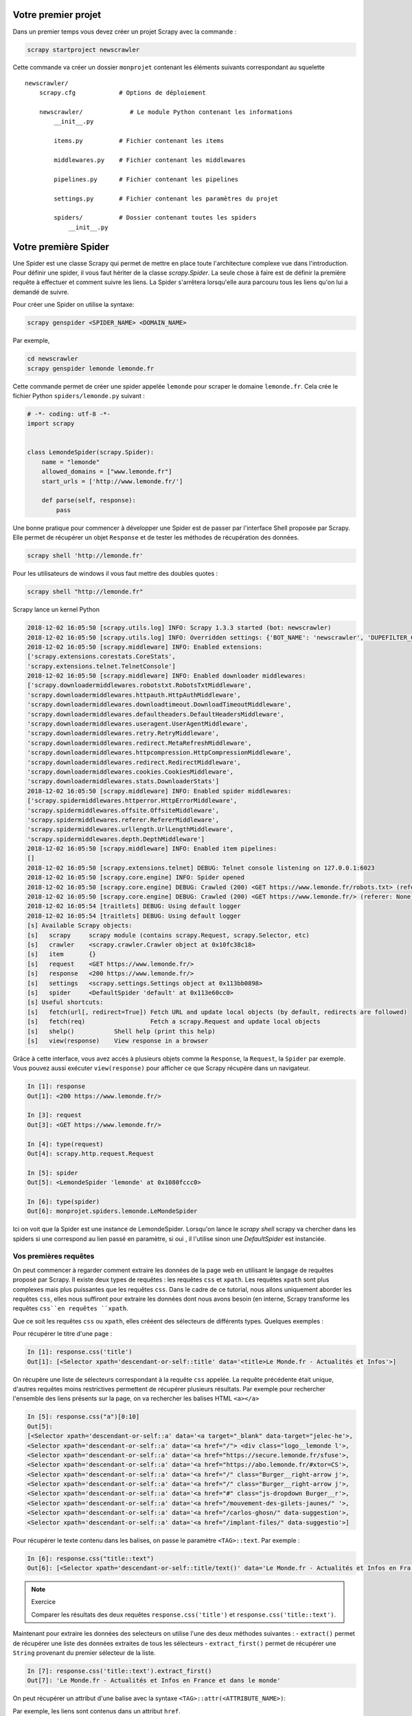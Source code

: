 Votre premier projet
====================

Dans un premier temps vous devez créer un projet Scrapy avec la commande : 

.. code-block:: bash

    scrapy startproject newscrawler
    
Cette commande va créer un dossier ``monprojet`` contenant les éléments suivants correspondant au squelette ::

    newscrawler/
        scrapy.cfg            # Options de déploiement

        newscrawler/             # Le module Python contenant les informations
            __init__.py

            items.py          # Fichier contenant les items
            
            middlewares.py    # Fichier contenant les middlewares

            pipelines.py      # Fichier contenant les pipelines

            settings.py       # Fichier contenant les paramètres du projet

            spiders/          # Dossier contenant toutes les spiders
                __init__.py


Votre première Spider
=====================

Une Spider est une classe Scrapy qui permet de mettre en place toute l'architecture complexe vue dans l'introduction. Pour définir une spider, il vous faut hériter de la classe `scrapy.Spider`. La seule chose à faire est de définir la première requête à effectuer et comment suivre les liens. La Spider s'arrêtera lorsqu'elle aura parcouru tous les liens qu'on lui a demandé de suivre. 

Pour créer une Spider on utilise la syntaxe: 

.. code-block:: bash

    scrapy genspider <SPIDER_NAME> <DOMAIN_NAME>

Par exemple, 

.. code-block:: bash

    cd newscrawler
    scrapy genspider lemonde lemonde.fr
    
Cette commande permet de créer une spider appelée ``lemonde`` pour scraper le domaine ``lemonde.fr``. Cela crée le fichier Python ``spiders/lemonde.py`` suivant :

.. code-block:: Python

    # -*- coding: utf-8 -*-
    import scrapy


    class LemondeSpider(scrapy.Spider):
        name = "lemonde"
        allowed_domains = ["www.lemonde.fr"]
        start_urls = ['http://www.lemonde.fr/']

        def parse(self, response):
            pass


Une bonne pratique pour commencer à développer une Spider est de passer par l'interface Shell proposée par Scrapy. Elle permet de récupérer un objet ``Response`` et de tester les méthodes de récupération des données.
 
 
.. code-block:: bash
    
    scrapy shell 'http://lemonde.fr'
    
Pour les utilisateurs de windows il vous faut mettre des doubles quotes : 

.. code-block:: bash
    
    scrapy shell "http://lemonde.fr"
    
Scrapy lance un kernel Python 

.. code-block:: bash

    2018-12-02 16:05:50 [scrapy.utils.log] INFO: Scrapy 1.3.3 started (bot: newscrawler)
    2018-12-02 16:05:50 [scrapy.utils.log] INFO: Overridden settings: {'BOT_NAME': 'newscrawler', 'DUPEFILTER_CLASS': 'scrapy.dupefilters.BaseDupeFilter', 'LOGSTATS_INTERVAL': 0, 'NEWSPIDER_MODULE': 'newscrawler.spiders', 'ROBOTSTXT_OBEY': True, 'SPIDER_MODULES': ['newscrawler.spiders']}
    2018-12-02 16:05:50 [scrapy.middleware] INFO: Enabled extensions:
    ['scrapy.extensions.corestats.CoreStats',
    'scrapy.extensions.telnet.TelnetConsole']
    2018-12-02 16:05:50 [scrapy.middleware] INFO: Enabled downloader middlewares:
    ['scrapy.downloadermiddlewares.robotstxt.RobotsTxtMiddleware',
    'scrapy.downloadermiddlewares.httpauth.HttpAuthMiddleware',
    'scrapy.downloadermiddlewares.downloadtimeout.DownloadTimeoutMiddleware',
    'scrapy.downloadermiddlewares.defaultheaders.DefaultHeadersMiddleware',
    'scrapy.downloadermiddlewares.useragent.UserAgentMiddleware',
    'scrapy.downloadermiddlewares.retry.RetryMiddleware',
    'scrapy.downloadermiddlewares.redirect.MetaRefreshMiddleware',
    'scrapy.downloadermiddlewares.httpcompression.HttpCompressionMiddleware',
    'scrapy.downloadermiddlewares.redirect.RedirectMiddleware',
    'scrapy.downloadermiddlewares.cookies.CookiesMiddleware',
    'scrapy.downloadermiddlewares.stats.DownloaderStats']
    2018-12-02 16:05:50 [scrapy.middleware] INFO: Enabled spider middlewares:
    ['scrapy.spidermiddlewares.httperror.HttpErrorMiddleware',
    'scrapy.spidermiddlewares.offsite.OffsiteMiddleware',
    'scrapy.spidermiddlewares.referer.RefererMiddleware',
    'scrapy.spidermiddlewares.urllength.UrlLengthMiddleware',
    'scrapy.spidermiddlewares.depth.DepthMiddleware']
    2018-12-02 16:05:50 [scrapy.middleware] INFO: Enabled item pipelines:
    []
    2018-12-02 16:05:50 [scrapy.extensions.telnet] DEBUG: Telnet console listening on 127.0.0.1:6023
    2018-12-02 16:05:50 [scrapy.core.engine] INFO: Spider opened
    2018-12-02 16:05:50 [scrapy.core.engine] DEBUG: Crawled (200) <GET https://www.lemonde.fr/robots.txt> (referer: None)
    2018-12-02 16:05:50 [scrapy.core.engine] DEBUG: Crawled (200) <GET https://www.lemonde.fr/> (referer: None)
    2018-12-02 16:05:54 [traitlets] DEBUG: Using default logger
    2018-12-02 16:05:54 [traitlets] DEBUG: Using default logger
    [s] Available Scrapy objects:
    [s]   scrapy     scrapy module (contains scrapy.Request, scrapy.Selector, etc)
    [s]   crawler    <scrapy.crawler.Crawler object at 0x10fc38c18>
    [s]   item       {}
    [s]   request    <GET https://www.lemonde.fr/>
    [s]   response   <200 https://www.lemonde.fr/>
    [s]   settings   <scrapy.settings.Settings object at 0x113bb0898>
    [s]   spider     <DefaultSpider 'default' at 0x113e60cc0>
    [s] Useful shortcuts:
    [s]   fetch(url[, redirect=True]) Fetch URL and update local objects (by default, redirects are followed)
    [s]   fetch(req)                  Fetch a scrapy.Request and update local objects
    [s]   shelp()           Shell help (print this help)
    [s]   view(response)    View response in a browser
    
Grâce à cette interface, vous avez accès à plusieurs objets comme la ``Response``, la ``Request``,  la ``Spider`` par exemple. Vous pouvez aussi exécuter ``view(response)`` pour afficher ce que Scrapy récupère dans un navigateur.


.. code-block:: Python

    In [1]: response
    Out[1]: <200 https://www.lemonde.fr/>
    
    In [3]: request
    Out[3]: <GET https://www.lemonde.fr/>

    In [4]: type(request)
    Out[4]: scrapy.http.request.Request
    
    In [5]: spider
    Out[5]: <LemondeSpider 'lemonde' at 0x1080fccc0>

    In [6]: type(spider)
    Out[6]: monprojet.spiders.lemonde.LeMondeSpider
   
   
Ici on voit que la Spider est une instance de LemondeSpider. Lorsqu'on lance le `scrapy shell` scrapy va chercher dans les spiders si une correspond au lien passé en paramètre, si oui , il l'utilise sinon une `DefaultSpider` est instanciée. 

Vos premières requêtes
----------------------

On peut commencer à regarder comment extraire les données de la page web en utilisant le langage de requêtes proposé par Scrapy. Il existe deux types de requêtes : les requêtes ``css`` et ``xpath``. Les requêtes ``xpath`` sont plus complexes mais plus puissantes que les requêtes ``css``. Dans le cadre de ce tutorial, nous allons uniquement aborder les requêtes ``css``, elles nous suffiront pour extraire les données dont nous avons besoin (en interne, Scrapy transforme les requêtes ``css``en requêtes ``xpath``. 

Que ce soit les requêtes ``css`` ou ``xpath``, elles crééent des sélecteurs de différents types.
Quelques exemples :

Pour récupérer le titre d'une page : 

.. code-block:: Python

    In [1]: response.css('title')
    Out[1]: [<Selector xpath='descendant-or-self::title' data='<title>Le Monde.fr - Actualités et Infos'>]
    
On récupère une liste de sélecteurs correspondant à la requête ``css`` appelée. La requête précédente était unique, d'autres requêtes moins restrictives permettent de récupérer plusieurs résultats. 
Par exemple pour rechercher l'ensemble des liens présents sur la page, on va rechercher les balises HTML ``<a></a>``

.. code-block:: Python

    In [5]: response.css("a")[0:10]
    Out[5]:
    [<Selector xpath='descendant-or-self::a' data='<a target="_blank" data-target="jelec-he'>,
    <Selector xpath='descendant-or-self::a' data='<a href="/"> <div class="logo__lemonde l'>,
    <Selector xpath='descendant-or-self::a' data='<a href="https://secure.lemonde.fr/sfuse'>,
    <Selector xpath='descendant-or-self::a' data='<a href="https://abo.lemonde.fr/#xtor=CS'>,
    <Selector xpath='descendant-or-self::a' data='<a href="/" class="Burger__right-arrow j'>,
    <Selector xpath='descendant-or-self::a' data='<a href="/" class="Burger__right-arrow j'>,
    <Selector xpath='descendant-or-self::a' data='<a href="#" class="js-dropdown Burger__r'>,
    <Selector xpath='descendant-or-self::a' data='<a href="/mouvement-des-gilets-jaunes/" '>,
    <Selector xpath='descendant-or-self::a' data='<a href="/carlos-ghosn/" data-suggestion'>,
    <Selector xpath='descendant-or-self::a' data='<a href="/implant-files/" data-suggestio'>]
    
Pour récupérer le texte contenu dans les balises, on passe le paramètre ``<TAG>::text``. Par exemple : 
    
.. code-block:: Python

    In [6]: response.css("title::text")
    Out[6]: [<Selector xpath='descendant-or-self::title/text()' data='Le Monde.fr - Actualités et Infos en Fra'>]
    
.. note:: Exercice 

    Comparer les résultats des deux requêtes ``response.css('title')`` et ``response.css('title::text')``.
    
Maintenant pour extraire les données des selecteurs on utilise l'une des deux méthodes suivantes :
- ``extract()`` permet de récupérer une liste des données extraites de tous les sélecteurs
- ``extract_first()`` permet de récupérer une ``String`` provenant du premier sélecteur de la liste.

.. code-block:: Python

    In [7]: response.css('title::text').extract_first()
    Out[7]: 'Le Monde.fr - Actualités et Infos en France et dans le monde'
    
On peut récupérer un attribut d'une balise avec la syntaxe ``<TAG>::attr(<ATTRIBUTE_NAME>)``:

Par exemple, les liens sont contenus dans un attribut ``href``.

.. code-block:: Python

    In [9]: response.css('a::attr(href)')[0:10]
    Out[9]:
    [<Selector xpath='descendant-or-self::a/@href' data='https://journal.lemonde.fr'>,
    <Selector xpath='descendant-or-self::a/@href' data='/'>,
    <Selector xpath='descendant-or-self::a/@href' data='https://secure.lemonde.fr/sfuser/connexi'>,
    <Selector xpath='descendant-or-self::a/@href' data='https://abo.lemonde.fr/#xtor=CS1-454[CTA'>,
    <Selector xpath='descendant-or-self::a/@href' data='/'>,
    <Selector xpath='descendant-or-self::a/@href' data='/'>,
    <Selector xpath='descendant-or-self::a/@href' data='#'>,
    <Selector xpath='descendant-or-self::a/@href' data='/mouvement-des-gilets-jaunes/'>,
    <Selector xpath='descendant-or-self::a/@href' data='/carlos-ghosn/'>,
    <Selector xpath='descendant-or-self::a/@href' data='/implant-files/'>]
     
Comme vu précédemment, si on veut récupérer la liste des liens de la page on applique la méthode `extract()`
     
.. code-block:: Python

    In [11]: response.css('a::attr(href)').extract()[0:10]
    Out[11]:
    ['https://journal.lemonde.fr',
    '/',
    'https://secure.lemonde.fr/sfuser/connexion',
    'https://abo.lemonde.fr/#xtor=CS1-454[CTA_LMFR]-[HEADER]-5-[Home]',
    '/',
    '/',
    '#',
    '/mouvement-des-gilets-jaunes/',
    '/carlos-ghosn/',
    '/implant-files/']
     
Les liens dans une page HTML sont souvent codés de manière relative par rapport à la page courante. La méthode de l'objet ``Response`` peut être utilisée pour recréer l'url complet. 

Un exemple sur le 4e élément : 

.. code-block:: Python

    In [14]: response.urljoin(response.css('a::attr(href)').extract()[8])
    Out[14]: 'https://www.lemonde.fr/carlos-ghosn/'

alors que

.. code-block:: Python

    In [15]: response.css('a::attr(href)').extract()[8]
    Out[15]: '/carlos-ghosn/'
    
.. note:: Exercice :  Utiliser une liste compréhension pour transformer les 10 premiers liens relatifs récupérés par la méthode ``extract()`` en liens absolus.
    
Le résultat doit ressembler à : 

.. code-block:: Python

    Out[23]: 
    ['https://journal.lemonde.fr',
    'https://www.lemonde.fr/',
    'https://secure.lemonde.fr/sfuser/connexion',
    'https://abo.lemonde.fr/#xtor=CS1-454[CTA_LMFR]-[HEADER]-5-[Home]',
    'https://www.lemonde.fr/',
    'https://www.lemonde.fr/',
    'https://www.lemonde.fr/',
    'https://www.lemonde.fr/mouvement-des-gilets-jaunes/',
    'https://www.lemonde.fr/carlos-ghosn/',
    'https://www.lemonde.fr/implant-files/']
     
..  [response.urljoin(url) for url in response.css('a::attr(href)').extract()]

Des requêtes plus complexes
---------------------------

On peut créer des requêtes plus complexes en utilisant à la fois la structuration HTML du document mais également la couche de présentation CSS. On utilise l'inspecteur de ``Google Chrome`` pour identifier le type et l'identifiant de la balise contenant les informations.  

Il y a au moins deux choses à savoir en ``css`` :  

- Les ``.`` représentent les classes 
- Les ``#`` représentent les id


On se propose de récupérer toutes les sous-catégories de news dans la catégorie **Actualités**. On remarque en utilisant l'inspecteur d'élement de Chrome que toutes les catégories sont rangées dans une balise avec l'id `#nav-markup` ensuite dans les classes `Nav__item`.
        
A partir de cette structure HTML on peut construire la requête suivante pour récupérer la barre de navigation: 

.. code-block:: Python

    In [19]: response.css("#nav-markup")
    Out[19]: [<Selector xpath="descendant-or-self::*[@id = 'nav-markup']" data='<ul id="nav-markup"> <li class="Nav__ite'>]

Ensuite pour récupérer les différentes catégories : 

.. code-block:: Python

    In [24]: response.css("#nav-markup .Nav__item")
    Out[24]:
    [<Selector xpath="descendant-or-self::*[@id = 'nav-markup']/descendant-or-self::*/*[@class and contains(concat(' ', normalize-space(@class), ' '), ' Nav__item ')]" data='<li class="Nav__item js-burger-to-show N'>,
    <Selector xpath="descendant-or-self::*[@id = 'nav-markup']/descendant-or-self::*/*[@class and contains(concat(' ', normalize-space(@class), ' '), ' Nav__item ')]" data='<li class="Nav__item Nav__item--home Nav'>,
    <Selector xpath="descendant-or-self::*[@id = 'nav-markup']/descendant-or-self::*/*[@class and contains(concat(' ', normalize-space(@class), ' '), ' Nav__item ')]" data='<li class="Nav__item"> <a href="/" class'>,
    <Selector xpath="descendant-or-self::*[@id = 'nav-markup']/descendant-or-self::*/*[@class and contains(concat(' ', normalize-space(@class), ' '), ' Nav__item ')]" data='<li class="Nav__item"> <a href="#" class'>,
    <Selector xpath="descendant-or-self::*[@id = 'nav-markup']/descendant-or-self::*/*[@class and contains(concat(' ', normalize-space(@class), ' '), ' Nav__item ')]" data='<li class="Nav__item"> <a href="#" class'>,
    <Selector xpath="descendant-or-self::*[@id = 'nav-markup']/descendant-or-self::*/*[@class and contains(concat(' ', normalize-space(@class), ' '), ' Nav__item ')]" data='<li class="Nav__item"> <a href="#" class'>,
    <Selector xpath="descendant-or-self::*[@id = 'nav-markup']/descendant-or-self::*/*[@class and contains(concat(' ', normalize-space(@class), ' '), ' Nav__item ')]" data='<li class="Nav__item"> <a href="#" class'>,
    <Selector xpath="descendant-or-self::*[@id = 'nav-markup']/descendant-or-self::*/*[@class and contains(concat(' ', normalize-space(@class), ' '), ' Nav__item ')]" data='<li class="Nav__item"> <a href="#" class'>,
    <Selector xpath="descendant-or-self::*[@id = 'nav-markup']/descendant-or-self::*/*[@class and contains(concat(' ', normalize-space(@class), ' '), ' Nav__item ')]" data='<li class="Nav__item"> <a href="#" class'>,
    <Selector xpath="descendant-or-self::*[@id = 'nav-markup']/descendant-or-self::*/*[@class and contains(concat(' ', normalize-space(@class), ' '), ' Nav__item ')]" data='<li class="Nav__item"> <a href="#" class'>,
    <Selector xpath="descendant-or-self::*[@id = 'nav-markup']/descendant-or-self::*/*[@class and contains(concat(' ', normalize-space(@class), ' '), ' Nav__item ')]" data='<li class="Nav__item"> <a href="/recherc'>]


On veut maintenant retourner tous les liens présents dans cette catégorie. On remarque qu'elle apparait à la 4eme position. 

.. code-block:: Python

    In [34]: response.css("#nav-markup .Nav__item")[3]
    Out[34]: <Selector xpath="descendant-or-self::*[@id = 'nav-markup']/descendant-or-self::*/*[@class and contains(concat(' ', normalize-space(@class), ' '), ' Nav__item ')]" data='<li class="Nav__item"> <a href="#" class'>

Maintenant pour récupérer tous les liens on peut chainer les requêtes. On accède alors à toutes les balises `a`.


.. code-block:: Python

    In [35]: response.css("#nav-markup .Nav__item")[3].css("a")
    Out[35]:
    [<Selector xpath='descendant-or-self::a' data='<a href="#" class="js-dropdown Burger__r'>,
    <Selector xpath='descendant-or-self::a' data='<a href="/mouvement-des-gilets-jaunes/" '>,
    <Selector xpath='descendant-or-self::a' data='<a href="/carlos-ghosn/" data-suggestion'>,
    <Selector xpath='descendant-or-self::a' data='<a href="/implant-files/" data-suggestio'>,
    <Selector xpath='descendant-or-self::a' data='<a href="/climat/" data-suggestion>Clima'>,
    <Selector xpath='descendant-or-self::a' data='<a href="/affaire-khashoggi/" data-sugge'>,
    <Selector xpath='descendant-or-self::a' data='<a href="/emmanuel-macron/" data-suggest'>,
    <Selector xpath='descendant-or-self::a' data='<a href="/ukraine/" data-suggestion>Ukra'>,
    <Selector xpath='descendant-or-self::a' data='<a href="/russie/" data-suggestion>Russi'>,
    <Selector xpath='descendant-or-self::a' data='<a href="/referendum-sur-le-brexit/" dat'>,
    <Selector xpath='descendant-or-self::a' data='<a href="/harcelement-sexuel/" data-sugg'>,
    <Selector xpath='descendant-or-self::a' data='<a href="/actualite-en-continu/" data-su'>,
    <Selector xpath='descendant-or-self::a' data='<a href="/international/">International<'>,
    <Selector xpath='descendant-or-self::a' data='<a href="/politique/">Politique</a>'>,
    <Selector xpath='descendant-or-self::a' data='<a href="/societe/">Société</a>'>,
    <Selector xpath='descendant-or-self::a' data='<a href="/les-decodeurs/">Les Décodeurs<'>,
    <Selector xpath='descendant-or-self::a' data='<a href="/sport/">Sport</a>'>,
    <Selector xpath='descendant-or-self::a' data='<a href="/planete/">Planète</a>'>,
    <Selector xpath='descendant-or-self::a' data='<a href="/sciences/">Sciences</a>'>,
    <Selector xpath='descendant-or-self::a' data='<a href="/campus/">M Campus</a>'>,
    <Selector xpath='descendant-or-self::a' data='<a href="/afrique/">Le Monde Afrique</a>'>,
    <Selector xpath='descendant-or-self::a' data='<a href="/pixels/">Pixels</a>'>,
    <Selector xpath='descendant-or-self::a' data='<a href="/actualite-medias/">Médias</a>'>,
    <Selector xpath='descendant-or-self::a' data='<a href="/sante/">Santé</a>'>,
    <Selector xpath='descendant-or-self::a' data='<a href="/big-browser/">Big Browser</a>'>,
    <Selector xpath='descendant-or-self::a' data='<a href="/disparitions/">Disparitions</a'>]

Et pour récupérer les titres : 

.. code-block:: Python 

    In [37]: response.css("#nav-markup .Nav__item")[3].css("a::text").extract()
    Out[37]:
    ['Actualités',
    'Mouvement des "gilets jaunes"',
    'Carlos Ghosn',
    'Implant Files',
    'Climat',
    'Affaire Khashoggi',
    'Emmanuel Macron',
    'Ukraine',
    'Russie',
    'Brexit',
    'Harcèlement sexuel',
    'Toute l’actualité en continu',
    'International',
    'Politique',
    'Société',
    'Les Décodeurs',
    'Sport',
    'Planète',
    'Sciences',
    'M Campus',
    'Le Monde Afrique',
    'Pixels',
    'Médias',
    'Santé',
    'Big Browser',
    'Disparitions']
     
Le shell Scrapy permet de définir la structure des requêtes et de s'assurer de la pertinence du résultat retourné.
Pour automatiser le processus, il faut intégrer cette syntaxe au code Python des modules de spider définis dans la structure du projet.

Intégration des requêtes
------------------------

Le squelette de la classe ``LeMondeSpider`` généré lors de la création du projet doit maintenant être enrichi. Par défaut 3 attributs et une méthode ``parse()`` ont été créés :

- ``name`` permet d'identifier sans ambiguïté la spider dans le code.
- ``allowed_domain`` permet de filtrer les requêtes et forcer la spider à rester sur une liste de domaines.
- ``starts_urls`` est la liste des urls d'où la spider va partir pour commencer son scraping.
- ``parse()`` est une méthode héritée de la classe ``scrapy.Spider``. Elle doit être redéfinie selon les requêtes que l'on doit effectuer et sera appelée sur l'ensemble des urls contenus dans la liste ``starts_urls``.

``parse()`` est une fonction ``callback`` qui sera appelée automatiquement sur chaque objet ``Response`` retourné par la requête. Cette fonction est appelée de manière asynchrone. Plusieurs requêtes peuvent ainsi être lancées en parallèles sans bloquer le thread principal.
L'objet ``Response`` passé en paramètre est le même que celui mis à disposition lors de l'exécution du Scrapy Shell.

.. code-block:: Python

    def parse(self, response):
        title = response.css('title::text').extract_first()
        all_links = {
            name:response.urljoin(url) for name, url in zip(
            response.css("#nav-markup .Nav__item")[3].css("a::text").extract(),
            response.css("#nav-markup .Nav__item")[3].css("a::attr(href)").extract())
        }
        yield {
            "title":title,
            "all_links":all_links
        }
        
La fonction est un générateur (``yield``) et retourne un dictionnaire composé de deux éléments : 

- Le titre de la page; 
- La liste des liens sortants sous forme de String.

Pour le moment cette spider ne parcourt que la page d'accueil, ce qui n'est pas très productif.


Votre premier scraper
---------------------

Récupérer les données sur un ensemble de pages webs nécessite d'explorer en profondeur la structure du site en suivant tout ou partie des liens rencontrés.

La spider peut se ``balader`` sur un site assez efficacement. Il suffit de lui indiquer comment faire. Il faut spécifier à Scrapy de générer une requête vers une nouvelle page en construisant l'objet ``Request`` correspondant. Ce nouvel objet ``Request`` est alors inséré dans le scheduler de Scrapy. On peut évidemment générer plusieurs ``Request`` simultanément, correspondant par exemple, à différents liens sur la page courante. Ils sont insérés séquentiellement dans le scheduler.

Pour cela on modifie la méthode ``parse()`` de façon à ce qu'elle retourne un objet ``Request`` pour chaque nouveau lien rencontré. On associe également à cet objet une fonction de callback qui déterminera la manière dont cette nouvelle page doit être extraite.

Par exemple, pour que la spider continue dans les liens des différentes régions (pour l'instant la fonction de callback ne fait rien) : 

.. code-block:: Python

    import scrapy
    from scrapy import Request


    
    class LemondeSpider(scrapy.Spider):
        name = "lemonde"
        allowed_domains = ["www.lemonde.fr"]
        start_urls = ['https://www.lemonde.fr']

        def parse(self, response):
            title = response.css('title::text').extract_first()
            all_links = {
                name:response.urljoin(url) for name, url in zip(
                response.css("#nav-markup .Nav__item")[3].css("a::text").extract(),
                response.css("#nav-markup .Nav__item")[3].css("a::attr(href)").extract())
            }
            yield {
                "title":title,
                "all_links":all_links
            }

            
On veut ensuite *entrer* dans les liens des différentes sous-catégories pour récupérer les articles. Pour cela, nous créons une méthode ``parse_category()`` prend en argument un objet ``Response`` qui sera la réponse correspondant aux liens des régions. On peut comme ceci traverser un site en définissant des méthodes différentes en fonction du type de contenu.

Si la structure du site est plus profonde, on peut empiler autant de couches que souhaité.
            
Quand on arrive sur une page d'une sous-catégorie, on peut vouloir récupérer tous les éléments de la page. Pour cela, on réutilise le scrapy Shell pour commencer le développement de la nouvelle méthode d'extraction.

Par exemple pour la page ``https://www.lemonde.fr/international/`` : 

.. code-block:: bash

    scrapy shell 'https://www.lemonde.fr/international/'
    
Le fil des articles est stocké dans une balise avec la classe `class=fleuve`.

.. code-block:: Python

    In [3]: response.css(".fleuve")
    Out[3]:
    [<Selector xpath="descendant-or-self::*[@class and contains(concat(' ', normalize-space(@class), ' '), ' fleuve ')]" data='<div class="fleuve">\n   <section>\n      '>,
    <Selector xpath="descendant-or-self::*[@class and contains(concat(' ', normalize-space(@class), ' '), ' fleuve ')]" data='<div class="fleuve">\n</div>'>]

Pour récupérer chacun des articles, il faut adresser les balises ``<article>`` contenues dans le sélecteur: 
    
.. code-block:: Python

    In [4]: response.css(".fleuve")[0].css("article")
    Out[4]:
    [<Selector xpath='descendant-or-self::article' data='<article class="grid_12 alpha enrichi mg'>,
    <Selector xpath='descendant-or-self::article' data='<article class="grid_12 alpha enrichi">\n'>,
    <Selector xpath='descendant-or-self::article' data='<article class="grid_12 alpha enrichi">\n'>,
    <Selector xpath='descendant-or-self::article' data='<article class="grid_12 alpha enrichi">\n'>,
    <Selector xpath='descendant-or-self::article' data='<article class="grid_12 alpha enrichi">\n'>,
    <Selector xpath='descendant-or-self::article' data='<article class="grid_12 alpha enrichi">\n'>,
    <Selector xpath='descendant-or-self::article' data='<article class="grid_12 alpha enrichi">\n'>,
    <Selector xpath='descendant-or-self::article' data='<article class="grid_12 alpha enrichi">\n'>]   

Comme précédemment, on peut empiler les sélecteurs ``css`` pour créer des requêtes plus complexes.

Par exemple, pour récupérer tous les titres des différents articles :

.. code-block:: Python

    In [8]: response.css(".fleuve")[0].css("article h3 a::text").extract()
    Out[8]:
    ['Des dizaines de milliers de Géorgiens contestent dans la rue l’élection de Salomé Zourabichvili\r\n\r\n\r\n',
    'A Budapest en Hongrie, un îlot décroissant pour favoriser la transition\r\n\r\n\r\n',
    'En Israël, la police recommande l’inculpation de Nétanyahou dans une troisième enquête\r\n\r\n\r\n',
    'Donald Trump veut «\xa0mettre fin\xa0» à l’Aléna rapidement\r\n\r\n\r\n',
    'Le cauchemar de la «\xa0rééducation\xa0» des musulmans en Chine\r\n\r\n',
    '\r\n',
    '«\xa0AMLO\xa0» lance sa transformation du Mexique\r\n\r\n\r\n',
    '«\xa0Paris brûle\xa0»\xa0: les médias étrangers relatent le «\xa0chaos\xa0» en marge des défilés des «\xa0gilets jaunes\xa0»\r\n\r\n\r\n',
    'Andrés Manuel Lopez Obrador intronisé président du Mexique\r\n\r\n\r\n']

En HTML les données sont souvent de très mauvaise qualité. Il faut définir des méthodes permettant de les nettoyer pour être intégrées dans des bases de données.

Par exemple, pour supprimer tous les espaces superflus : 

.. code-block:: Python

    In [13]: def clean_spaces(string_):
    ...:        if string_ is not None: 
    ...:            return " ".join(string_.split())
        

Pour l'appliquer à tous les titres récupérés, on peut faire une list comprehension : 
.. code-block:: Python

    In [11]: [clean_spaces(article) for article in response.css(".fleuve")[0].css("article h3 a::text").extract()]
    Out[11]:
    ['Des dizaines de milliers de Géorgiens contestent dans la rue l’élection de Salomé Zourabichvili',
    'A Budapest en Hongrie, un îlot décroissant pour favoriser la transition',
    'En Israël, la police recommande l’inculpation de Nétanyahou dans une troisième enquête',
    'Donald Trump veut « mettre fin » à l’Aléna rapidement',
    'Le cauchemar de la « rééducation » des musulmans en Chine',
    '',
    '« AMLO » lance sa transformation du Mexique',
    '« Paris brûle » : les médias étrangers relatent le « chaos » en marge des défilés des « gilets jaunes »',
    'Andrés Manuel Lopez Obrador intronisé président du Mexique']
        
La méthode précédente est intéressante si l'on ne recherche qu'une seule information par article.
     
Par contre si l'on veut récupérer d'autres caractéristiques comme l'image ou la description par exemple, il est plus intéressant et plus efficace de récupérer l'objet et d'effectuer plusieurs traitements sur ce dernier.

Chaque objet retourné par les requêtes ``css`` est un selecteur avec lequel on peut interagir.

Par exemple pour récupérer le titre et le prix 

.. code-block:: Python

    In [25]: for article in response.css(".fleuve")[0].css("article"):
    ...:     title = clean_spaces(article.css("h3 a::text").extract_first())
    ...:     image = article.css("img::attr(data-src)").extract_first()
    ...:     description = article.css(".txt3::text").extract_first()
    ...:     print(f"Title {title} \nImage {image}\nDescription {description}\n ----")

    Title Des dizaines de milliers de Géorgiens contestent dans la rue l’élection de Salomé Zourabichvili
    Image https://s1.lemde.fr/image/2018/12/02/147x97/5391641_7_5874_les-partisans-de-l-opposant-grigol-vashadze_20d2e8693a49b83fd3c5578f7799ae9c.jpg
    Description Elue présidente (un rôle essentiellement symbolique en Géorgie), l’ex-diplomate française, candidate du pouvoir, est contestée par l’opposition.
    ----
    Title A Budapest en Hongrie, un îlot décroissant pour favoriser la transition
    Image https://img.lemde.fr/2018/12/01/10/0/4214/2809/147/97/60/0/15b32ca_1EY4qISQ_BP4kPAh1fozJdXZ.jpg
    Description Le centre logistique Cargonomia sert de matrice aux coopératives de l’économie durable et solidaire hongroise.
    ----
    Title En Israël, la police recommande l’inculpation de Nétanyahou dans une troisième enquête
    Image https://img.lemde.fr/2018/12/02/167/0/4207/2804/147/97/60/0/9e02c9b_3580d043ebc94b48b0f2cfef4e9a21e7-3580d043ebc94b48b0f2cfef4e9a21e7-0.jpg
    Description Le premier ministre est soupçonné de corruption, fraude et abus de pouvoir, dans une affaire impliquant le groupe de télécoms israélien Bezeq.
    ----
    Title Donald Trump veut « mettre fin » à l’Aléna rapidement
    Image https://img.lemde.fr/2018/11/30/0/0/4861/3240/147/97/60/0/8b87184_5826023-01-06.jpg
    Description Le président américain souhaite voir disparaître l’accord de libre-échange remontant à 1994 avec le Mexique et le Canada, qu’il qualifie régulièrement de « pire accord jamais signé », en faveur du nouveau traité négocié difficilement avec ses voisins nord-américains ces derniers mois.
    ----
    Title Le cauchemar de la « rééducation » des musulmans en Chine
    Image https://img.lemde.fr/2018/11/15/151/0/5000/3333/147/97/60/0/118c78f_248b226e6b91450aa8a68bd0ea5525a8-248b226e6b91450aa8a68bd0ea5525a8-0.jpg
    Description Ouïgours et Kazakhs du Xinjiang... C’est toute une population musulmane que Pékin veut « rééduquer » en internant des centaines de milliers d’entre eux dans des camps.
    ----
    Title « AMLO » lance sa transformation du Mexique
    Image https://img.lemde.fr/2018/12/02/45/0/1497/998/147/97/60/0/a33c174_GGGTBR84_MEXICO-POLITICS-_1202_11.JPG
    Description Education et santé gratuites, hausse du salaire minimum, bourses scolaires : à peine investi, le président Andres Manuel Lopez Obrador a listé les mesures qu’il entend prendre pour redresser le pays.
    ----
    Title « Paris brûle » : les médias étrangers relatent le « chaos » en marge des défilés des « gilets jaunes »
    Image https://img.lemde.fr/2018/12/02/361/0/598/396/147/97/60/0/ba46a6e_XVIt1Ffwm50iYBheccVieUQQ.jpg
    Description Les images de destructions, d’échauffourées ou de voitures enflammées s’affichaient samedi soir en « une » de nombreux sites d’actualité internationaux.
    ----
    Title Andrés Manuel Lopez Obrador intronisé président du Mexique
    Image https://img.lemde.fr/2018/12/02/91/145/1346/897/147/97/60/0/877cd51_a4618baa8da2414bb62bab28a6d4c745-a4618baa8da2414bb62bab28a6d4c745-0.jpg
    Description Le nouveau chef d’Etat a promis de lutter contre la corruption en menant une transformation « profonde et radicale » du pays.
    ----
    
Persistence des données
-----------------------
    
Pour pouvoir stocker les informations que l'on récupère en parcourant un site il faut pouvoir les stocker. On utilise soit de simples dictionnaires Python, ou mieux des ``scrapy.Item`` qui sont des dictionnaires améliorés. 

Nous allons voir les deux façons de faire. On peut réécrire la méthode ``parse_category()`` pour lui faire retourner un dictionnaire correspondant à chaque offre rencontrée.

.. code-block:: Python

    def parse_category(self, response):
        for article in response.css(".fleuve")[0].css("article"):
            title = self.clean_spaces(article.css("h3 a::text").extract_first())
            image = article.css("img::attr(data-src)").extract_first()
            description = article.css(".txt3::text").extract_first()
            yield {
                "title":title,
                "image":image,
                "description":description
            }

            
Si on combine tout dans la spider : 

.. code-block:: Python

    import scrapy
    from scrapy import Request


    class LemondeSpider(scrapy.Spider):
        name = "lemonde"
        allowed_domains = ["www.lemonde.fr"]
        start_urls = ['https://www.lemonde.fr']

        def parse(self, response):
            title = response.css('title::text').extract_first()
            all_links = {
                name:response.urljoin(url) for name, url in zip(
                response.css("#nav-markup .Nav__item")[3].css("a::text").extract(),
                response.css("#nav-markup .Nav__item")[3].css("a::attr(href)").extract())
            }
            for link in all_links.values():
                yield Request(link, callback=self.parse_category)

        def parse_category(self, response):
            for article in response.css(".fleuve")[0].css("article"):
                title = self.clean_spaces(article.css("h3 a::text").extract_first())
                image = article.css("img::attr(data-src)").extract_first()
                description = article.css(".txt3::text").extract_first()
                yield {
                    "title":title,
                    "image":image,
                    "description":description
                }


        def clean_spaces(self, string):
            if string:
                return " ".join(string.split())
                
On peut maintenant lancer notre spider avec la commande suivante : 

.. code-block:: bash

    scrapy crawl <NAME>
    
``scrapy crawl`` permet de démarrer le processus en allant chercher la classe ``scrapy.Spider`` dont l'attribut ``name``  = <NAME>.

Par exemple, pour la spider ``LeMondeSpider`` : 

.. code-block:: bash

    scrapy crawl lemonde
    
    {'title': '« Gilets jaunes » : « La question n’est plus la crise écologique. Elle est de sortir au plus vite de la violence »', 'image': 'https://img.lemde.fr/2018/12/01/0/0/1999/1333/147/97/60/0/bd07906_oYK0XUhof1ma2smWloAu1mbd.jpg', 'description': 'L’exécutif n’est pas assuré de pouvoir maintenir la sécurité et l’ordre en cas de quatrième week-end de mobilisation, estime l’éditorialiste au «\xa0Monde\xa0» Françoise Fressoz, au soir d’une journée d’émeutes dans Paris, samedi.'}
    2018-12-02 17:10:03 [scrapy.core.scraper] DEBUG: Scraped from <200 https://www.lemonde.fr/mouvement-des-gilets-jaunes/>
    {'title': '« Gilets jaunes » : Emmanuel Macron réagit après les violences à Paris', 'image': 'https://img.lemde.fr/2018/12/01/0/4/4920/3280/147/97/60/0/9202b53_91f4a2b01be642658d32730018fbb799-91f4a2b01be642658d32730018fbb799-0.jpg', 'description': 'Emmanuel Macron a condamné les violences survenues en marge des rassemblements des «\xa0gilets jaunes\xa0», samedi 1er janvier à Paris.'}
    2018-12-02 17:10:03 [scrapy.core.scraper] DEBUG: Scraped from <200 https://www.lemonde.fr/mouvement-des-gilets-jaunes/>
    {'title': '« Gilets jaunes » à Lille : « Ils veulent nous laminer, mais aujourd’hui, toute notre colère ressort »', 'image': 'https://img.lemde.fr/2018/12/01/32/0/4323/2879/147/97/60/0/9b3842c_b_34XdIsl-E7T-GBIHr9Vgr8.jpg', 'description': 'Près de 2\xa0500\xa0personnes, selon les organisateurs, ont manifesté à Lille, sans qu’aucun incident n’ait été signalé.'}
    2018-12-02 17:10:03 [scrapy.core.scraper] DEBUG: Scraped from <200 https://www.lemonde.fr/mouvement-des-gilets-jaunes/>
    {'title': '« Gilets jaunes » : « Les stations-service de certains territoires ruraux doivent être dispensées de la taxe carbone »', 'image': 'https://img.lemde.fr/2018/11/28/118/0/5184/3452/147/97/60/0/84b3ae3_ebokcanGhRHtcS5n75IAdwfr.JPG', 'description': 'Dans une tribune au «\xa0Monde\xa0», l’économiste Alain Trannoy préconise, en attendant le déploiement d’une véritable alternative électrique sur tout le territoire, de supprimer la taxe dans les zones où la mobilité est contrainte.'}
    2018-12-02 17:10:03 [scrapy.core.scraper] DEBUG: Scraped from <200 https://www.lemonde.fr/mouvement-des-gilets-jaunes/>
    {'title': 'La journée de mobilisation des « gilets jaunes » en images', 'image': 'https://img.lemde.fr/2018/12/01/0/0/5949/3966/147/97/60/0/fe11fe3_7pHsoBoJhcKJfFDcSyWF5XEV.jpg', 'description': 'A Paris et province, des «\xa0gilets jaunes\xa0» se sont de nouveau réunis samedi. La journée a été marquée par de graves violences, notamment dans la capitale.'}
    2018-12-02 17:10:03 [scrapy.core.scraper] DEBUG: Scraped from <200 https://www.lemonde.fr/mouvement-des-gilets-jaunes/>
    {'title': '« Gilets jaunes » : les images des violences au cœur de Paris', 'image': 'https://img.lemde.fr/2018/12/01/0/0/4372/2914/147/97/60/0/7e8cfdd_5833490-01-06.jpg', 'description': 'Magasins pillés, voitures incendiées, bâtiments attaqués… les affrontements entre «\xa0gilets jaunes\xa0» et forces de l’ordre ont fait plus d’une centaine de blessés.'}
    2018-12-02 17:10:03 [scrapy.core.scraper] DEBUG: Scraped from <200 https://www.lemonde.fr/mouvement-des-gilets-jaunes/>
    {'title': 'Près de l’Arc de triomphe, les doléances des « gilets jaunes » recouvertes par le bruit des émeutes', 'image': 'https://img.lemde.fr/2018/12/01/0/0/1620/1080/147/97/60/0/6eee987_wvZ85RkQO3Q7OVvF7msFvvkS.jpg', 'description': 'Toute la journée, les manifestants les plus virulents et les forces de l’ordre se sont disputé le contrôle des avenues autour de la place de l’Etoile.'}
    2018-12-02 17:10:03 [scrapy.core.scraper] DEBUG: Scraped from <200 https://www.lemonde.fr/implant-files/>
    {'title': 'Implants médicaux : « Je suis une miraculée mais j’ai vécu sept ans de calvaire »', 'image': 'https://img.lemde.fr/2018/11/22/0/0/2899/1933/147/97/60/0/91a79f9_dwNEK3IQwvsEEpgllltYxA47.jpg', 'description': 'Douleurs insupportables, manque de réaction et d’information de la part de médecins, explantation difficile… Trois femmes témoignent des conséquences de la pose d’un dispositif médical dans leur corps.'}
    
On peut exporter les résultats de ces retours dans différents formats de fichiers. 

- CSV : `scrapy crawl lemonde -o lbc.csv`
- JSON : `scrapy crawl lemonde -o lbc.json`
- JSONLINE : `scrapy crawl lemonde -o lbc.jl`
- XML : `scrapy crawl lemonde -o lbc.xml`

.. note:: Exercice : Exécuter la spider avec les différents formats de stockage. Explorer ensuite le contenu des fichiers ainsi créés.

Votre premier Item
------------------

La classe ``Item`` permet de structurer les données que l'on souhaite récupérer sous la forme d'un modèle. Les items doivent être définis dans le fichier ``items.py`` créé par la commande ``scrapy startproject``. Les ``Item`` héritent de la class ``scrapy.Item``.

On veut structurer les données avec deux champs : le titre et le prix de l'annonce. Scrapy utilise une classe ``scrapy.Field`` permettant de 'déclarer' ces champs. Dans notre cas : 

.. code-block:: Python

    import scrapy

    class ArticleItem(scrapy.Item):
        title = scrapy.Field()
        image = scrapy.Field()
        description = scrapy.Field()
        
    
        
Utiliser la classe ``scrapy.Item`` plutôt qu'un simple dictionnaire permet plus de contrôle sur la structure des données. En effet, on ne peut insérer dans les items que des données avec des clés 'déclarées'. Ce qui assure une plus grande cohérence au sein d'un projet. 

On peut instancier un item de plusieurs façons : 

.. code-block:: Python

    In [4]: article_item = ArticleItem(title="Gilets Jaunes", image=None, description="Un samedi de manifestations")

    In [5]: print(article_item)
    {'description': 'Un samedi de manifestations',
    'image': None,
    'title': 'Gilets Jaunes'}

    
.. code-block:: Python

    In [9]: article_item = ArticleItem()
        ...: article_item["title"] = 'Gilets Jaunes'
        ...: article_item["description"] = 'Un samedi de manifestations'
        ...:

    In [10]: print(article_item)
    {'description': 'Un samedi de manifestations', 'title': 'Gilets Jaunes'}
    
La définition d'un item permet de palier toutes les erreurs de typo dans les champs.

.. code-block:: Python

    In [11]: article_item = ArticleItem()
        ...: article_item["titel"] = 'Gilets Jaunes'
        ...:
    ---------------------------------------------------------------------------
    KeyError                                  Traceback (most recent call last)
    <ipython-input-11-de371261a7a5> in <module>()
        1 article_item = ArticleItem()
    ----> 2 article_item["titel"] = 'Gilets Jaunes'

    ~/anaconda3/lib/python3.6/site-packages/Scrapy-1.3.3-py3.6.egg/scrapy/item.py in __setitem__(self, key, value)
        64         else:
        65             raise KeyError("%s does not support field: %s" %
    ---> 66                 (self.__class__.__name__, key))
        67
        68     def __delitem__(self, key):

KeyError: 'ArticleItem does not support field: titel'


Les items héritent des dictionnaires Python, et possèdent donc toutes les méthodes de ceux-ci: 

.. code-block:: Python

    In [13]: article_item = ArticleItem(title="Gilets Jaunes")
        ...: print(article_item["title"]) # Méthode __getitem__()
        ...: print(article_item.get("description", "no description")) # Méthode get()
        ...:
    Gilets Jaunes
    no description

On peut transformer un ``Item`` en dictionnaire très facilement, en le passant au constructeur:

.. code-block:: Python

    article_item = ArticleItem(title="Drone DJI")
    print(type(article_item))
    dict_item = dict(article_item)
    print(type(dict_item))
    print(dict_item)
    
    <class '__main__.ArticleItem'>
    <class 'dict'>
    {'title': 'Drone DJI'}
    
On intègre maintenant cet item dans notre spider.

.. code-block:: Python

    # -*- coding: utf-8 -*-
    import scrapy
    from scrapy import Request
    from ..items import ArticleItem
    class LemondeSpider(scrapy.Spider):
        name = "lemonde"
        allowed_domains = ["www.lemonde.fr"]
        start_urls = ['https://www.lemonde.fr']

        def parse(self, response):
            title = response.css('title::text').extract_first()
            all_links = {
                name:response.urljoin(url) for name, url in zip(
                response.css("#nav-markup .Nav__item")[3].css("a::text").extract(),
                response.css("#nav-markup .Nav__item")[3].css("a::attr(href)").extract())
            }
            for link in all_links.values():
                yield Request(link, callback=self.parse_category)

        def parse_category(self, response):
            for article in response.css(".fleuve")[0].css("article"):
                title = self.clean_spaces(article.css("h3 a::text").extract_first())
                image = article.css("img::attr(data-src)").extract_first()
                description = article.css(".txt3::text").extract_first()
                #yield {
                #    "title":title,
                #    "image":image,
                #    "description":description
                #}

                yield ArticleItem(
                    title=title,
                    image=image,
                    description=description
                )

        def clean_spaces(self, string):
            if string:
                return " ".join(string.split())
                
                
 On voit bien que le générateur retourne maintenant un ``Item``.
 
 .. note:: Exercice : 
 
 Relancer la spider pour vérifier le bon déroulement de l'extraction.
 

Postprocessing
--------------

Si l'on se réfère au diagramme d'architecture de Scrapy, on voit qu'il est possible d'insérer des composants suplémentaires dans le flux de traitement. Ces composants s'appellent ``Pipelines``. 

Par défaut, tous les ``Item`` générés au sein d'un projet Scrapy passent par les ``Pipelines``. Les pipelines sont utilisées la plupart du temps pour : 

- Nettoyer du contenu HTML ;
- Valider les données scrapées ; 
- Supprimer les items qu'on ne souhaite pas stocker ;
- Stocker ces objets dans des bases de données.

Les pipelines doivent être définis dans le fichier ``pipelines.py``.

Dans notre cas on peut vouloir nettoyer le champ ``title`` pour enlever les caractères supperflus.

Nous allons alors transferer la fonction de nettoyage du code html dans une Pipeline. 

.. code-block:: Python

    from scrapy.exceptions import DropItem

    class TextPipeline(object):

        def process_item(self, item, spider):
            if item['title']:
                item["title"] = clean_spaces(item["title"])
                return item
            else:
                raise DropItem("Missing title in %s" % item)


    def clean_spaces(string):
        if string:
            return " ".join(string.split())


Pour dire au process Scrapy de faire transiter les items par ces pipelines. Il faut le spécifier dans le fichier de paramétrage ``settings.py``.

.. code-block:: Python

   ITEM_PIPELINES = {
        'newscrawler.pipelines.TextPipeline': 300,
    }

    
On peut maintenant supprimer la fonction `clean_spaces()` de l'extraction des données et laisser la Pipeline faire son travail. 
La valeur entière définie permet de déterminer l'ordre dans lequel les pipelines vont être appelées. Ces entiers peuvent être entre compris 0 et 1000.

On relance notre spider : 

.. code-block:: bash

    scrapy crawl lemonde -o ../data/articles.json
    
On peut aussi utiliser les Pipelines pour stocker les données récupérées dans une base de données. Pour stocker les items dans des documents mongo. 

.. code-block:: Python

    import pymongo

    class MongoPipeline(object):

        collection_name = 'scrapy_items'

        def open_spider(self, spider):
            self.client = pymongo.MongoClient()
            self.db = self.client["lemonde"]

        def close_spider(self, spider):
            self.client.close()

        def process_item(self, item, spider):
            self.db[self.collection_name].insert_one(dict(item))
            return item
            
Ici redéfini deux autres méthodes:  ``open_spider()``et ``close_spider()``, ces méthode sont appelés comme leurs noms l'indiquent elles sont appelées lorsque la Spider est instanciée et fermée. 

Ces méthodes nous permettent d'ouvrir la connexion Mongo et de la fermer lorsque le scraping se termine. La méthode ``process_item()`` est appelé à chaque fois qu'un item passe dans le mécanisme interne de scrapy. Ici, la méthode permet d'insérer l'item en tant que document mongo. 

Pour que cette pipeline soit appelé il faut l'ajouter dans les settings du projet.


.. code-block:: Python

    ITEM_PIPELINES = {
        'newscrawler.pipelines.TextPipeline': 100,
        'newscrawler.pipelines.MongoPipeline': 300
    }
    
La pipeline est ajoutée à la fin du process pour profiter des deux précédantes.
    
Settings
--------

Scrapy permet de gérer le comportement des spiders avec certains paramètres. Comme expliqué dans le premier cours, il est important de suivre des règles en respectant les différents site. Il existe énormément de paramètres mais nous allons (dans le cadre de ce cours) aborder les plus utilisés : 

- DOWNLOAD_DELAY : Le temps de téléchrgement entre chaque requête sur le même domaine ;
- CONCURRENT_REQUESTS_PER_DOMAIN : Nombre de requêtes simultanées par domaine ;
- CONCURRENT_REQUESTS_PER_IP : Nombre de requêtes simultanées par IP ;
- DEFAULT_REQUEST_HEADERS : Headers HTTP utilisé pour les requêtes ;
- ROBOTSTXT_OBEY : Scrapy récupère le robots.txt et adapte le scraping en fonction des règles trouvées ;
- USER_AGENT : UserAgent utilisé pour faire les requêtes ;
- BOT_NAME : Nom du bot annoncé lors des requêtes
- HTTPCACHE_ENABLED : Utilisation du cache HTTP, utile lors du parcours multiple de la même page.

Le fichiers settings.py permet de définir les paramètres globaux d'un projet. Si votre projet contient un grand nombre de spiders il peut être intéressant d'avoir des paramètres distincts pour chaque spider. Un moyen simple est d'ajouter un attribut ``custom_settings`` à votre spider :

.. code-block:: Python

    class LeMondeSpider(scrapy.Spider):
            name = "lemonde"
            allowed_domains = ["lemonde.fr"]
            start_urls = ['http://lemonde.fr/']
            custom_settings = {
                "HTTPCACHE_ENABLED":True, 
                "CONCURRENT_REQUESTS_PER_DOMAIN":100
            }

